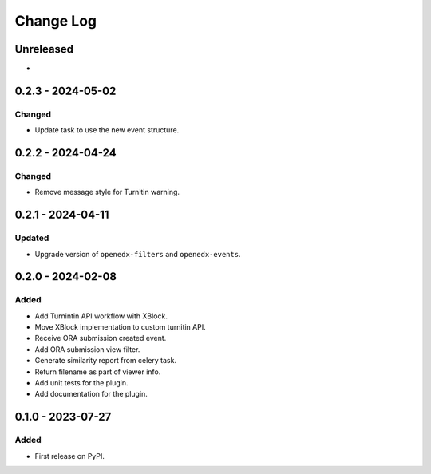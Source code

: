 Change Log
##########

..
   All enhancements and patches to platform_plugin_turnitin will be documented
   in this file.  It adheres to the structure of https://keepachangelog.com/ ,
   but in reStructuredText instead of Markdown (for ease of incorporation into
   Sphinx documentation and the PyPI description).

   This project adheres to Semantic Versioning (https://semver.org/).

.. There should always be an "Unreleased" section for changes pending release.

Unreleased
**********

*

0.2.3 - 2024-05-02
**********************************************

Changed
=======

* Update task to use the new event structure.

0.2.2 - 2024-04-24
**********************************************

Changed
=======

* Remove message style for Turnitin warning.

0.2.1 - 2024-04-11
**********************************************

Updated
=======

* Upgrade version of ``openedx-filters`` and ``openedx-events``.

0.2.0 - 2024-02-08
**********************************************

Added
=====

* Add Turnintin API workflow with XBlock.
* Move XBlock implementation to custom turnitin API.
* Receive ORA submission created event.
* Add ORA submission view filter.
* Generate similarity report from celery task.
* Return filename as part of viewer info.
* Add unit tests for the plugin.
* Add documentation for the plugin.

0.1.0 - 2023-07-27
**********************************************

Added
=====

* First release on PyPI.
